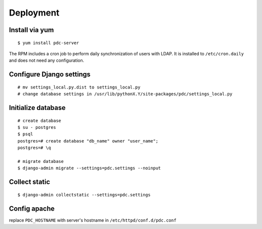 .. _deployment:


Deployment
==========


Install via yum
---------------

::

    $ yum install pdc-server

The RPM includes a cron job to perform daily synchronization of users with
LDAP. It is installed to ``/etc/cron.daily`` and does not need any
configuration.


Configure Django settings
-------------------------

::

    # mv settings_local.py.dist to settings_local.py
    # change database settings in /usr/lib/pythonX.Y/site-packages/pdc/settings_local.py


Initialize database
-------------------

::

    # create database
    $ su - postgres
    $ psql
    postgres=# create database "db_name" owner "user_name";
    postgres=# \q

    # migrate database
    $ django-admin migrate --settings=pdc.settings --noinput


Collect static
--------------

::

    $ django-admin collectstatic --settings=pdc.settings


Config apache
-------------

replace ``PDC_HOSTNAME`` with server's hostname in ``/etc/httpd/conf.d/pdc.conf``
